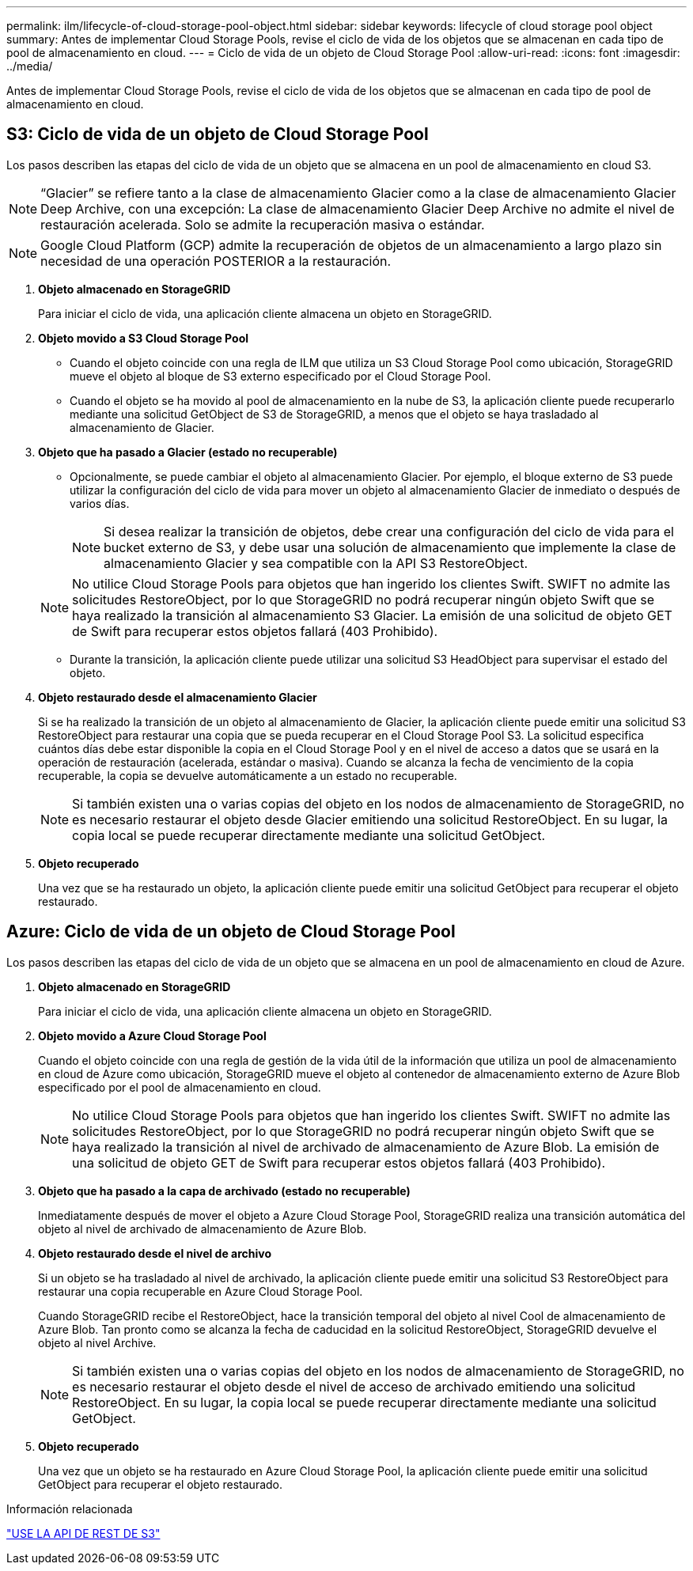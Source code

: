 ---
permalink: ilm/lifecycle-of-cloud-storage-pool-object.html 
sidebar: sidebar 
keywords: lifecycle of cloud storage pool object 
summary: Antes de implementar Cloud Storage Pools, revise el ciclo de vida de los objetos que se almacenan en cada tipo de pool de almacenamiento en cloud. 
---
= Ciclo de vida de un objeto de Cloud Storage Pool
:allow-uri-read: 
:icons: font
:imagesdir: ../media/


[role="lead"]
Antes de implementar Cloud Storage Pools, revise el ciclo de vida de los objetos que se almacenan en cada tipo de pool de almacenamiento en cloud.



== S3: Ciclo de vida de un objeto de Cloud Storage Pool

Los pasos describen las etapas del ciclo de vida de un objeto que se almacena en un pool de almacenamiento en cloud S3.


NOTE: “Glacier” se refiere tanto a la clase de almacenamiento Glacier como a la clase de almacenamiento Glacier Deep Archive, con una excepción: La clase de almacenamiento Glacier Deep Archive no admite el nivel de restauración acelerada. Solo se admite la recuperación masiva o estándar.


NOTE: Google Cloud Platform (GCP) admite la recuperación de objetos de un almacenamiento a largo plazo sin necesidad de una operación POSTERIOR a la restauración.

. *Objeto almacenado en StorageGRID*
+
Para iniciar el ciclo de vida, una aplicación cliente almacena un objeto en StorageGRID.

. *Objeto movido a S3 Cloud Storage Pool*
+
** Cuando el objeto coincide con una regla de ILM que utiliza un S3 Cloud Storage Pool como ubicación, StorageGRID mueve el objeto al bloque de S3 externo especificado por el Cloud Storage Pool.
** Cuando el objeto se ha movido al pool de almacenamiento en la nube de S3, la aplicación cliente puede recuperarlo mediante una solicitud GetObject de S3 de StorageGRID, a menos que el objeto se haya trasladado al almacenamiento de Glacier.


. *Objeto que ha pasado a Glacier (estado no recuperable)*
+
** Opcionalmente, se puede cambiar el objeto al almacenamiento Glacier. Por ejemplo, el bloque externo de S3 puede utilizar la configuración del ciclo de vida para mover un objeto al almacenamiento Glacier de inmediato o después de varios días.
+

NOTE: Si desea realizar la transición de objetos, debe crear una configuración del ciclo de vida para el bucket externo de S3, y debe usar una solución de almacenamiento que implemente la clase de almacenamiento Glacier y sea compatible con la API S3 RestoreObject.

+

NOTE: No utilice Cloud Storage Pools para objetos que han ingerido los clientes Swift. SWIFT no admite las solicitudes RestoreObject, por lo que StorageGRID no podrá recuperar ningún objeto Swift que se haya realizado la transición al almacenamiento S3 Glacier. La emisión de una solicitud de objeto GET de Swift para recuperar estos objetos fallará (403 Prohibido).

** Durante la transición, la aplicación cliente puede utilizar una solicitud S3 HeadObject para supervisar el estado del objeto.


. *Objeto restaurado desde el almacenamiento Glacier*
+
Si se ha realizado la transición de un objeto al almacenamiento de Glacier, la aplicación cliente puede emitir una solicitud S3 RestoreObject para restaurar una copia que se pueda recuperar en el Cloud Storage Pool S3. La solicitud especifica cuántos días debe estar disponible la copia en el Cloud Storage Pool y en el nivel de acceso a datos que se usará en la operación de restauración (acelerada, estándar o masiva). Cuando se alcanza la fecha de vencimiento de la copia recuperable, la copia se devuelve automáticamente a un estado no recuperable.

+

NOTE: Si también existen una o varias copias del objeto en los nodos de almacenamiento de StorageGRID, no es necesario restaurar el objeto desde Glacier emitiendo una solicitud RestoreObject. En su lugar, la copia local se puede recuperar directamente mediante una solicitud GetObject.

. *Objeto recuperado*
+
Una vez que se ha restaurado un objeto, la aplicación cliente puede emitir una solicitud GetObject para recuperar el objeto restaurado.





== Azure: Ciclo de vida de un objeto de Cloud Storage Pool

Los pasos describen las etapas del ciclo de vida de un objeto que se almacena en un pool de almacenamiento en cloud de Azure.

. *Objeto almacenado en StorageGRID*
+
Para iniciar el ciclo de vida, una aplicación cliente almacena un objeto en StorageGRID.

. *Objeto movido a Azure Cloud Storage Pool*
+
Cuando el objeto coincide con una regla de gestión de la vida útil de la información que utiliza un pool de almacenamiento en cloud de Azure como ubicación, StorageGRID mueve el objeto al contenedor de almacenamiento externo de Azure Blob especificado por el pool de almacenamiento en cloud.

+

NOTE: No utilice Cloud Storage Pools para objetos que han ingerido los clientes Swift. SWIFT no admite las solicitudes RestoreObject, por lo que StorageGRID no podrá recuperar ningún objeto Swift que se haya realizado la transición al nivel de archivado de almacenamiento de Azure Blob. La emisión de una solicitud de objeto GET de Swift para recuperar estos objetos fallará (403 Prohibido).

. *Objeto que ha pasado a la capa de archivado (estado no recuperable)*
+
Inmediatamente después de mover el objeto a Azure Cloud Storage Pool, StorageGRID realiza una transición automática del objeto al nivel de archivado de almacenamiento de Azure Blob.

. *Objeto restaurado desde el nivel de archivo*
+
Si un objeto se ha trasladado al nivel de archivado, la aplicación cliente puede emitir una solicitud S3 RestoreObject para restaurar una copia recuperable en Azure Cloud Storage Pool.

+
Cuando StorageGRID recibe el RestoreObject, hace la transición temporal del objeto al nivel Cool de almacenamiento de Azure Blob. Tan pronto como se alcanza la fecha de caducidad en la solicitud RestoreObject, StorageGRID devuelve el objeto al nivel Archive.

+

NOTE: Si también existen una o varias copias del objeto en los nodos de almacenamiento de StorageGRID, no es necesario restaurar el objeto desde el nivel de acceso de archivado emitiendo una solicitud RestoreObject. En su lugar, la copia local se puede recuperar directamente mediante una solicitud GetObject.

. *Objeto recuperado*
+
Una vez que un objeto se ha restaurado en Azure Cloud Storage Pool, la aplicación cliente puede emitir una solicitud GetObject para recuperar el objeto restaurado.



.Información relacionada
link:../s3/index.html["USE LA API DE REST DE S3"]
